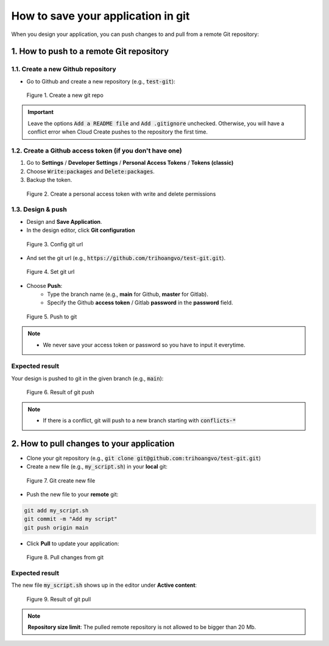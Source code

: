 ***********************************
How to save your application in git
***********************************

When you design your application, you can push changes to and pull from a remote Git repository:

1. How to push to a remote Git repository
=========================================

1.1. Create a new Github repository
-----------------------------------

* Go to Github and create a new repository (e.g., :code:`test-git`):

.. figure:: /_static/images/git-create-repo.png
  :width: 700

  Figure 1. Create a new git repo

.. important::
  Leave the options :code:`Add a README file` and :code:`Add .gitignore` unchecked. Otherwise, you will have a conflict error when Cloud Create pushes to the repository the first time.

1.2. Create a Github access token (if you don't have one)
---------------------------------------------------------

1. Go to **Settings** / **Developer Settings** / **Personal Access Tokens** / **Tokens (classic)**
2. Choose :code:`Write:packages` and :code:`Delete:packages`.
3. Backup the token.

.. figure:: /_static/images/git-create-access-token.png
  :width: 800

  Figure 2. Create a personal access token with write and delete permissions

1.3. Design & push
------------------

* Design and **Save Application**.
* In the design editor, click **Git configuration**

.. figure:: /_static/images/git-config.png
  :width: 800

  Figure 3. Config git url

* And set the git url (e.g., :code:`https://github.com/trihoangvo/test-git.git`).

.. figure:: /_static/images/git-remote-config.png

  Figure 4. Set git url

* Choose **Push**:
    * Type the branch name (e.g., **main** for Github, **master** for Gitlab).
    * Specify the Github **access token** / Gitlab **password** in the **password** field.

.. figure:: /_static/images/git-push.png
  :width: 800

  Figure 5. Push to git

.. note::

  * We never save your access token or password so you have to input it everytime.

Expected result
---------------

Your design is pushed to git in the given branch (e.g., :code:`main`):

.. figure:: /_static/images/git-push-2.png
  :width: 800

  Figure 6. Result of git push

.. note::

    * If there is a conflict, git will push to a new branch starting with :code:`conflicts-*`

2. How to pull changes to your application
==========================================

* Clone your git repository (e.g., :code:`git clone git@github.com:trihoangvo/test-git.git`)
* Create a new file (e.g., :code:`my_script.sh`) in your **local** git:

.. figure:: /_static/images/git-pull.png
  :width: 800

  Figure 7. Git create new file

* Push the new file to your **remote** git:

.. code-block::

    git add my_script.sh
    git commit -m "Add my script"
    git push origin main

* Click **Pull** to update your application:

.. figure:: /_static/images/git-pull-2.png
  :width: 800

  Figure 8. Pull changes from git

Expected result
---------------

The new file :code:`my_script.sh` shows up in the editor under **Active content**:

.. figure:: /_static/images/git-pull-3.png
  :width: 800

  Figure 9. Result of git pull

.. note:: **Repository size limit**: The pulled remote repository is not allowed to be bigger than 20 Mb.

